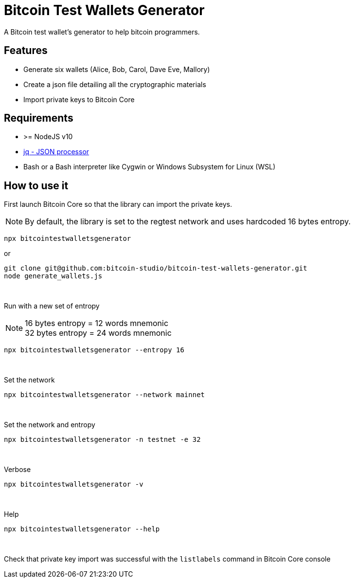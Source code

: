 = Bitcoin Test Wallets Generator

A Bitcoin test wallet's generator to help bitcoin programmers.


== Features

* Generate six wallets (Alice, Bob, Carol, Dave Eve, Mallory)
* Create a json file detailing all the cryptographic materials
* Import private keys to Bitcoin Core


== Requirements

* >= NodeJS v10
* https://stedolan.github.io/jq/download/[jq - JSON processor]
* Bash or a Bash interpreter like Cygwin or Windows Subsystem for Linux (WSL)


== How to use it

First launch Bitcoin Core so that the library can import the private keys.

NOTE: By default, the library is set to the regtest network and uses hardcoded 16 bytes entropy.

 npx bitcointestwalletsgenerator

or

 git clone git@github.com:bitcoin-studio/bitcoin-test-wallets-generator.git
 node generate_wallets.js

{nbsp}

Run with a new set of entropy

NOTE: 16 bytes entropy = 12 words mnemonic +
32 bytes entropy = 24 words mnemonic

 npx bitcointestwalletsgenerator --entropy 16

{nbsp}

Set the network

 npx bitcointestwalletsgenerator --network mainnet

{nbsp}

Set the network and entropy

 npx bitcointestwalletsgenerator -n testnet -e 32

{nbsp}

Verbose

 npx bitcointestwalletsgenerator -v

{nbsp}

Help

 npx bitcointestwalletsgenerator --help

{nbsp}

Check that private key import was successful with the `listlabels` command in Bitcoin Core console
